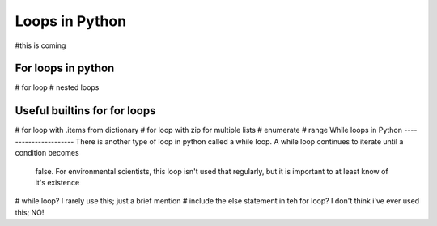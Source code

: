 Loops in Python
=================
#this is coming

For loops in python
--------------------

# for loop
# nested loops

Useful builtins for for loops
------------------------------

# for loop with .items from dictionary
# for loop with zip for multiple lists
# enumerate
# range
While loops in Python
----------------------
There is another type of loop in python called a while loop. A while loop continues to iterate until a condition becomes
 false. For environmental scientists, this loop isn't used that regularly, but it is important to at least know of it's
 existence
# while loop?  I rarely use this; just a brief mention
# include the else statement in teh for loop? I don't think i've ever used this; NO!
